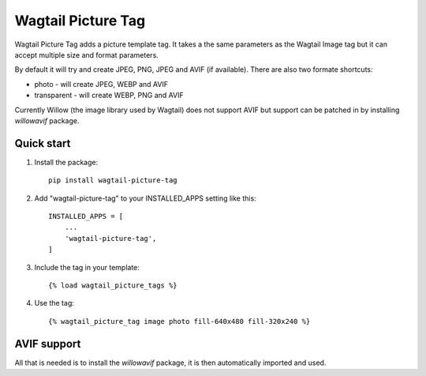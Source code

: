 ===================
Wagtail Picture Tag
===================

Wagtail Picture Tag adds a picture template tag. 
It takes a the same parameters as the Wagtail Image tag but it 
can accept multiple size and format parameters.

By default it will try and create JPEG, PNG, JPEG and AVIF (if available).
There are also two formate shortcuts:
    
- photo - will create JPEG, WEBP and AVIF
- transparent - will create WEBP, PNG and AVIF

Currently Willow (the image library used by Wagtail) does not support AVIF
but support can be patched in by installing `willowavif` package.


Quick start
-----------

1. Install the package::

    pip install wagtail-picture-tag

2. Add "wagtail-picture-tag" to your INSTALLED_APPS setting like this::

    INSTALLED_APPS = [
        ...
        'wagtail-picture-tag',
    ]

3. Include the tag in your template::

    {% load wagtail_picture_tags %}

4. Use the tag::

    {% wagtail_picture_tag image photo fill-640x480 fill-320x240 %}


AVIF support
------------

All that is needed is to install the `willowavif` package, it is
then automatically imported and used.
